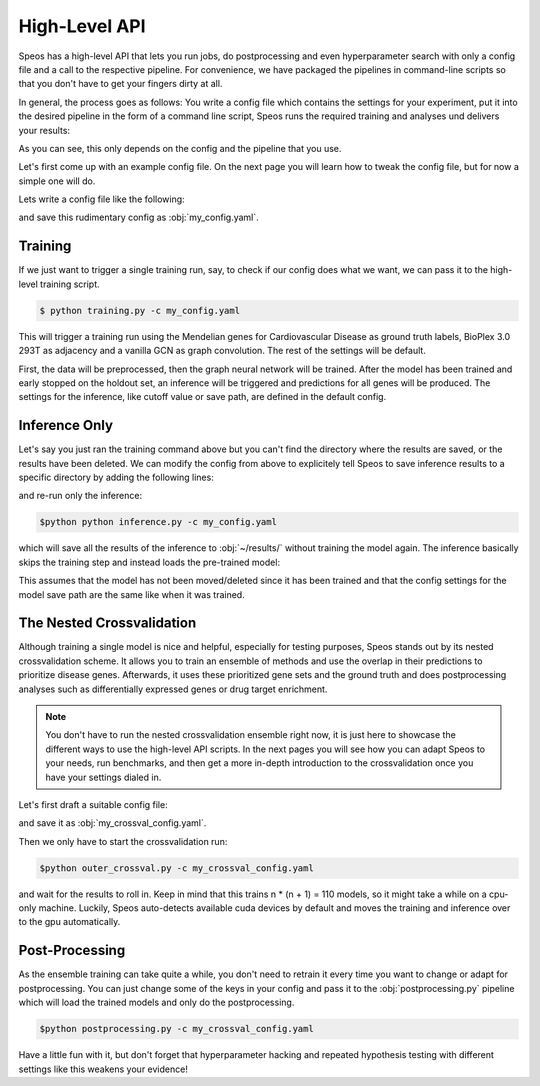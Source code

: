 High-Level API
==============

Speos has a high-level API that lets you run jobs, do postprocessing and even hyperparameter search with only a config file and a call to the respective pipeline.
For convenience, we have packaged the pipelines in command-line scripts so that you don't have to get your fingers dirty at all.

In general, the process goes as follows: You write a config file which contains the settings for your experiment, put it into the desired pipeline in the form of a command line script, Speos runs the required training and analyses und delivers your results:

.. image:: https://raw.githubusercontent.com/fratajcz/speos/master/docs/img/general_overview.webp
  :width: 600
  :alt: General Overview

As you can see, this only depends on the config and the pipeline that you use.

Let's first come up with an example config file. On the next page you will learn how to tweak the config file, but for now a simple one will do.

Lets write a config file like the following:

.. code-block:: text
  :linenos:
  :caption: my_config.yaml

    name: myrun

    input:
      adjacency: BioPlex30293T
      tag: Cardiovascular Disease

    model:
      mp:
        type: gcn

and save this rudimentary config as :obj:`my_config.yaml`. 

Training
--------

If we just want to trigger a single training run, say, to check if our config does what we want, we can pass it to the high-level training script.

.. image:: https://raw.githubusercontent.com/fratajcz/speos/master/docs/img/training.webp
  :width: 600
  :alt: Training

.. code-block:: console

  $ python training.py -c my_config.yaml

This will trigger a training run using the Mendelian genes for Cardiovascular Disease as ground truth labels, BioPlex 3.0 293T as adjacency and a vanilla GCN as graph convolution.
The rest of the settings will be default. 

First, the data will be preprocessed, then the graph neural network will be trained. After the model has been trained and early stopped on the holdout set, an inference will be triggered and predictions for all genes will be produced. The settings for the inference, like cutoff value or save path,
are defined in the default config. 

Inference Only
--------------

Let's say you just ran the training command above but you can't find the directory where the results are saved, or the results have been deleted.
We can modify the config from above to explicitely tell Speos to save inference results to a specific directory by adding the following lines:

.. code-block:: text
  :linenos:
  :caption: my_config.yaml (continued)

    inference:
        save_dir: ~/results/
        save_sorted: True
        save_tsv: True

and re-run only the inference:

.. code-block:: console

  $python python inference.py -c my_config.yaml



which will save all the results of the inference to :obj:`~/results/` without training the model again.
The inference basically skips the training step and instead loads the pre-trained model:

.. image:: https://raw.githubusercontent.com/fratajcz/speos/master/docs/img/inference.webp
  :width: 600
  :alt: Inference

This assumes that the model has not been moved/deleted since it has been trained and that the config settings for the model save path are the same like when it was trained.

The Nested Crossvalidation
--------------------------

Although training a single model is nice and helpful, especially for testing purposes, Speos stands out by its nested crossvalidation scheme.
It allows you to train an ensemble of methods and use the overlap in their predictions to prioritize disease genes.
Afterwards, it uses these prioritized gene sets and the ground truth and does postprocessing analyses such as differentially expressed genes or drug target enrichment.

.. note::
  You don't have to run the nested crossvalidation ensemble right now, it is just here to showcase the different ways to use the high-level API scripts. In the next pages you will see how you can adapt Speos to your needs, run benchmarks, and then get a more in-depth introduction to the crossvalidation once you have your settings dialed in.

.. image:: https://raw.githubusercontent.com/fratajcz/speos/master/docs/img/outer_crossval.webp
  :width: 600
  :alt: Ensemble Training

Let's first draft a suitable config file:

.. code-block:: text
  :linenos:
  :caption: my_crossval_config.yaml

    name: mycrossval

    input:
      adjacency: BioPlex30293T
      tag: Cardiovascular Disease

    model:
      mp:
        type: gcn

    crossval:
      mode: kfold
      n_folds: 10
      positive_only: True
    
    inference:
      save_dir: ~/results/
      save_sorted: True
      save_tsv: True

and save it as :obj:`my_crossval_config.yaml`. 

Then we only have to start the crossvalidation run: 

.. code-block:: console

  $python outer_crossval.py -c my_crossval_config.yaml

and wait for the results to roll in. Keep in mind that this trains n * (n + 1) = 110 models, so it might take a while on a cpu-only machine. 
Luckily, Speos auto-detects available cuda devices by default and moves the training and inference over to the gpu automatically.

Post-Processing
---------------

As the ensemble training can take quite a while, you don't need to retrain it every time you want to change or adapt for postprocessing.
You can just change some of the keys in your config and pass it to the :obj:`postprocessing.py` pipeline which will load the trained models and only do the postprocessing.

.. image:: https://raw.githubusercontent.com/fratajcz/speos/master/docs/img/postprocessing.webp
  :width: 600
  :alt: Inference

.. code-block:: console

  $python postprocessing.py -c my_crossval_config.yaml

Have a little fun with it, but don't forget that hyperparameter hacking and repeated hypothesis testing with different settings like this weakens your evidence!